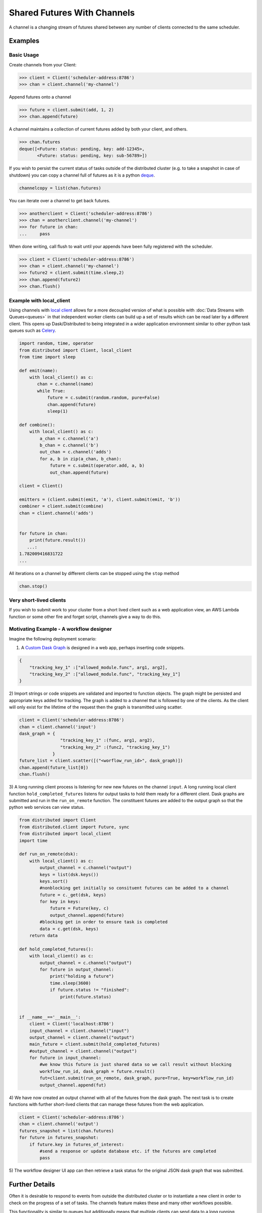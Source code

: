 Shared Futures With Channels
============================

A channel is a changing stream of futures shared between any number of clients
connected to the same scheduler.


Examples
--------

Basic Usage
~~~~~~~~~~~
Create channels from your Client:

.. code-block:: python

    >>> client = Client('scheduler-address:8786')
    >>> chan = client.channel('my-channel')

Append futures onto a channel

.. code-block:: python

    >>> future = client.submit(add, 1, 2)
    >>> chan.append(future)

A channel maintains a collection of current futures added by both your
client, and others.

.. code-block:: python

    >>> chan.futures
    deque([<Future: status: pending, key: add-12345>,
           <Future: status: pending, key: sub-56789>])

If you wish to persist the current status of tasks outside of the distributed
cluster (e.g. to take a snapshot in case of shutdown) you can copy a channel full
of futures as it is a python deque_.

.. _deque: https://docs.python.org/3.5/library/collections.html#collections.deque`

.. code-block:: python

    channelcopy = list(chan.futures)

You can iterate over a channel to get back futures.

.. code-block:: python

    >>> anotherclient = Client('scheduler-address:8786')
    >>> chan = anotherclient.channel('my-channel')
    >>> for future in chan:
    ...     pass

When done writing, call flush to wait until your appends have been
fully registered with the scheduler.

.. code-block:: python

    >>> client = Client('scheduler-address:8786')
    >>> chan = client.channel('my-channel')
    >>> future2 = client.submit(time.sleep,2)
    >>> chan.append(future2)
    >>> chan.flush()


Example with local_client
~~~~~~~~~~~~~~~~~~~~~~~~~

Using channels with `local client`_ allows for a more decoupled version
of what is possible with :doc:`Data Streams with Queues<queues>`
in that independent worker clients can build up a set of results
which can be read later by a different client.
This opens up Dask/Distributed to being integrated in a wider application
environment similar to other python task queues such as Celery_.

.. _local client: http://distributed.readthedocs.io/en/latest/task-launch.html#submit-tasks-from-worker
.. _Celery: http://www.celeryproject.org/

.. code-block:: python

    import random, time, operator
    from distributed import Client, local_client
    from time import sleep

    def emit(name):
        with local_client() as c:
           chan = c.channel(name)
           while True:
               future = c.submit(random.random, pure=False)
               chan.append(future)
               sleep(1)

    def combine():
        with local_client() as c:
            a_chan = c.channel('a')
            b_chan = c.channel('b')
            out_chan = c.channel('adds')
            for a, b in zip(a_chan, b_chan):
                future = c.submit(operator.add, a, b)
                out_chan.append(future)

    client = Client()

    emitters = (client.submit(emit, 'a'), client.submit(emit, 'b'))
    combiner = client.submit(combine)
    chan = client.channel('adds')


    for future in chan:
        print(future.result())
       ...:
    1.782009416831722
    ...

All iterations on a channel by different clients can be stopped using the ``stop`` method

.. code-block:: python

    chan.stop()


Very short-lived clients
~~~~~~~~~~~~~~~~~~~~~~~~

If you wish to submit work to your cluster from a short lived client such as a
web application view, an AWS Lambda function or some other fire and forget script,
channels give a way to do this.

Motivating Example - A workflow designer
~~~~~~~~~~~~~~~~~~~~~~~~~~~~~~~~~~~~~~~~

Imagine the following deployment scenario:

.. image:: images/channels_example.png
    :alt: Workflow designer application

1) A `Custom Dask Graph`_ is designed in a web app, perhaps inserting code snippets.

.. code-block:: javascript

    {
        "tracking_key_1" :["allowed_module.func", arg1, arg2],
        "tracking_key_2" :["allowed_module.func", "tracking_key_1"]
    }

2) Import strings or code snippets are validated and imported to function objects.
The graph might be persisted and appropriate keys added for tracking. The graph is
added to a channel that is followed by one of the clients. As the client will
only exist for the lifetime of the request then the graph is transmitted using scatter.

.. code-block:: python

    client = Client('scheduler-address:8786')
    chan = client.channel('input')
    dask_graph = {
                    "tracking_key_1" :(func, arg1, arg2),
                    "tracking_key_2" :(func2, "tracking_key_1")
                 }
    future_list = client.scatter([("<worflow_run_id>", dask_graph)])
    chan.append(future_list[0])
    chan.flush()

3) A long running client process is listening for new new futures
on the channel ``input``. A long running local client function
``hold_completed_futures`` listens for output tasks to hold them ready
for a different client. Dask graphs are submitted and run in the
``run_on_remote`` function. The constituent futures are added to the output
graph so that the python web services can view status.


.. code-block:: python

    from distributed import Client
    from distributed.client import Future, sync
    from distributed import local_client
    import time

    def run_on_remote(dsk):
        with local_client() as c:
            output_channel = c.channel("output")
            keys = list(dsk.keys())
            keys.sort()
            #nonblocking get initially so consituent futures can be added to a channel
            future = c._get(dsk, keys)
            for key in keys:
                future = Future(key, c)
                output_channel.append(future)
            #blocking get in order to ensure task is completed
            data = c.get(dsk, keys)
        return data

    def hold_completed_futures():
        with local_client() as c:
            output_channel = c.channel("output")
            for future in output_channel:
                print("holding a future")
                time.sleep(3600)
                if future.status != "finished":
                    print(future.status)


    if __name__=='__main__':
        client = Client('localhost:8786')
        input_channel = client.channel("input")
        output_channel = client.channel("output")
        main_future = client.submit(hold_completed_futures)
        #output_channel = client.channel("output")
        for future in input_channel:
            #we know this future is just shared data so we call result without blocking
            workflow_run_id, dask_graph = future.result()
            fut=client.submit(run_on_remote, dask_graph, pure=True, key=workflow_run_id)
            output_channel.append(fut)

4) We have now created an output channel with all of the futures from the dask
graph. The next task is to create functions with further short-lived clients
that can manage these futures from the web application.

.. code-block:: python

    client = Client('scheduler-address:8786')
    chan = client.channel('output')
    futures_snapshot = list(chan.futures)
    for future in futures_snapshot:
        if future.key in futures_of_interest:
            #send a response or update database etc. if the futures are completed
            pass

5) The workflow designer UI app can then retrieve a task status for the original
JSON dask graph that was submitted.



.. _`Custom Dask Graph`: http://dask.pydata.org/en/latest/custom-graphs.html

Further Details
---------------

Often it is desirable to respond to events from outside the distributed cluster
or to instantiate a new client in order to check on the progress of a set of tasks.
The channels feature makes these and many other workflows possible.

This functionality is similar to queues but
additionally means that multiple clients can send data to a long running function
rather than one client holding a queue instance.

Several clients connected to the same scheduler can communicate a sequence
of futures between each other through shared channels. All clients can
append to the channel at any time. All clients will be updated when a
channel updates. The central scheduler maintains consistency and ordering
of events. It also allows the Dask Scheduler to be extended in a clean way
using the normal Distributed task submission.

